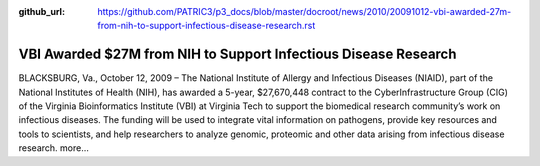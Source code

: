 :github_url: https://github.com/PATRIC3/p3_docs/blob/master/docroot/news/2010/20091012-vbi-awarded-27m-from-nih-to-support-infectious-disease-research.rst

================================================================
VBI Awarded $27M from NIH to Support Infectious Disease Research
================================================================

.. feed-entry::
   :date: 2009-10-12

BLACKSBURG, Va., October 12, 2009 – The National Institute of Allergy
and Infectious Diseases (NIAID), part of the National Institutes of
Health (NIH), has awarded a 5-year, $27,670,448 contract to the
CyberInfrastructure Group (CIG) of the Virginia Bioinformatics Institute
(VBI) at Virginia Tech to support the biomedical research community’s
work on infectious diseases. The funding will be used to integrate vital
information on pathogens, provide key resources and tools to scientists,
and help researchers to analyze genomic, proteomic and other data
arising from infectious disease research. more…
